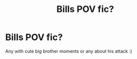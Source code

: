 #+TITLE: Bills POV fic?

* Bills POV fic?
:PROPERTIES:
:Author: heaters-gonna-heat
:Score: 4
:DateUnix: 1591619873.0
:DateShort: 2020-Jun-08
:FlairText: Request
:END:
Any with cute big brother moments or any about his attack :)

